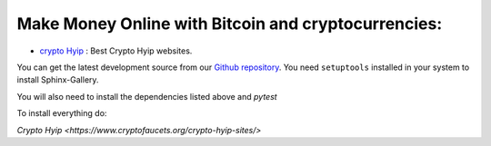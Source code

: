Make Money Online with Bitcoin and cryptocurrencies:
----------------------
* `crypto Hyip <https://www.cryptofaucets.org/crypto-hyip-sites/>`_ : Best Crypto Hyip websites.


You can get the latest development source from our `Github repository
<https://github.com/sphinx-gallery/sphinx-gallery>`_. You need
``setuptools`` installed in your system to install Sphinx-Gallery.

You will also need to install the dependencies listed above and `pytest`

To install everything do:

`Crypto Hyip
<https://www.cryptofaucets.org/crypto-hyip-sites/>`
